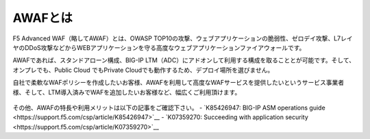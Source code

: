 AWAFとは
======================================

F5 Advanced WAF（略してAWAF）とは、OWASP TOP10の攻撃、ウェブアプリケーションの脆弱性、ゼロデイ攻撃、L7レイヤのDDoS攻撃などからWEBアプリケーションを守る高度なウェブアプリケーションファイアウォールです。

AWAFであれば、スタンドアローン構成、BIG-IP LTM（ADC）にアドオンして利用する構成を取ることとが可能です。そして、オンプレでも、Public Cloud でもPrivate Cloudでも動作するため、デプロイ場所を選びません。

自社で柔軟なWAFポリシーを作成したいお客様、AWAFを利用して高度なWAFサービスを提供したいというサービス事業者様、そして、LTM導入済みでWAFを追加したいお客様など、幅広くご利用頂けます。


.. figure:: images/mod1-1.png
   :scale: 50%
   :align: center


その他、AWAFの特長や利用メリットは以下の記事をご確認下さい。
- `K85426947: BIG-IP ASM operations guide　<https://support.f5.com/csp/article/K85426947>`__ 
- `K07359270: Succeeding with application security　<https://support.f5.com/csp/article/K07359270>`__ 
